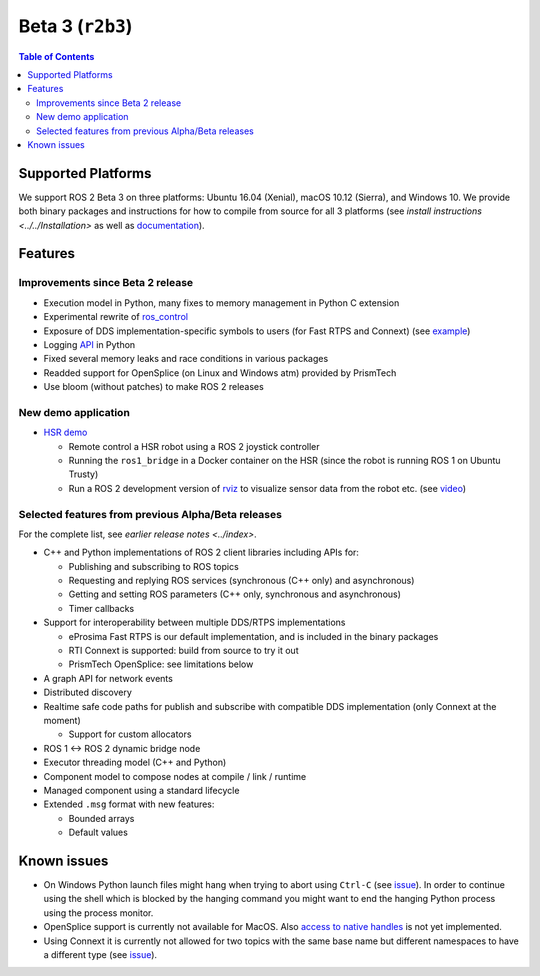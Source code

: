 .. redirect-from::

  Beta3-Overview

Beta 3 (``r2b3``)
=================

.. contents:: Table of Contents
   :depth: 2
   :local:

Supported Platforms
-------------------

We support ROS 2 Beta 3 on three platforms: Ubuntu 16.04 (Xenial), macOS 10.12 (Sierra), and Windows 10.
We provide both binary packages and instructions for how to compile from source for all 3 platforms (see `install instructions <../../Installation>` as well as `documentation <https://docs.ros2.org/beta3/>`__).

Features
--------

Improvements since Beta 2 release
^^^^^^^^^^^^^^^^^^^^^^^^^^^^^^^^^

* Execution model in Python, many fixes to memory management in Python C extension
* Experimental rewrite of `ros_control <https://github.com/ros2/ros2_control>`__
* Exposure of DDS implementation-specific symbols to users (for Fast RTPS and Connext) (see `example <https://github.com/ros2/demos/blob/6363be2efe2fea799d92bc22a66e776b2ca9c5d0/demo_nodes_cpp_native/src/talker.cpp>`__)
* Logging `API <https://github.com/ros2/rclpy/blob/1ef2924ef8e154c0553edf0fdba4840b08b728f8/rclpy/rclpy/logging.py>`__ in Python
* Fixed several memory leaks and race conditions in various packages
* Readded support for OpenSplice (on Linux and Windows atm) provided by PrismTech
* Use bloom (without patches) to make ROS 2 releases

New demo application
^^^^^^^^^^^^^^^^^^^^

* `HSR demo <https://github.com/ruffsl/hsr_demo>`__

  * Remote control a HSR robot using a ROS 2 joystick controller
  * Running the ``ros1_bridge`` in a Docker container on the HSR (since the robot is running ROS 1 on Ubuntu Trusty)
  * Run a ROS 2 development version of `rviz <https://github.com/ros2/rviz>`__ to visualize sensor data from the robot etc. (see `video <https://vimeo.com/237016358>`__)

Selected features from previous Alpha/Beta releases
^^^^^^^^^^^^^^^^^^^^^^^^^^^^^^^^^^^^^^^^^^^^^^^^^^^

For the complete list, see `earlier release notes <../index>`.

* C++ and Python implementations of ROS 2 client libraries including APIs for:

  * Publishing and subscribing to ROS topics
  * Requesting and replying ROS services (synchronous (C++ only) and asynchronous)
  * Getting and setting ROS parameters (C++ only, synchronous and asynchronous)
  * Timer callbacks

* Support for interoperability between multiple DDS/RTPS implementations

  * eProsima Fast RTPS is our default implementation, and is included in the binary packages
  * RTI Connext is supported: build from source to try it out
  * PrismTech OpenSplice: see limitations below

* A graph API for network events
* Distributed discovery
* Realtime safe code paths for publish and subscribe with compatible DDS implementation (only Connext at the moment)

  * Support for custom allocators

* ROS 1 <-> ROS 2 dynamic bridge node
* Executor threading model (C++ and Python)
* Component model to compose nodes at compile / link / runtime
* Managed component using a standard lifecycle
* Extended ``.msg`` format with new features:

  * Bounded arrays
  * Default values

Known issues
------------

* On Windows Python launch files might hang when trying to abort using ``Ctrl-C`` (see `issue <https://github.com/ros2/launch/issues/64>`__). In order to continue using the shell which is blocked by the hanging command you might want to end the hanging Python process using the process monitor.
* OpenSplice support is currently not available for MacOS. Also `access to native handles <https://github.com/ros2/rmw_opensplice/issues/182>`__ is not yet implemented.
* Using Connext it is currently not allowed for two topics with the same base name but different namespaces to have a different type (see `issue <https://github.com/ros2/rmw_connext/issues/234>`__).
